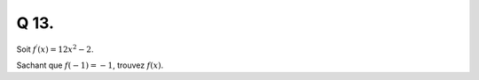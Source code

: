 Q 13.
=====

Soit :math:`f^\prime(x) = 12x^2 - 2`.

Sachant que :math:`f(-1) = -1`, trouvez :math:`f(x)`.


